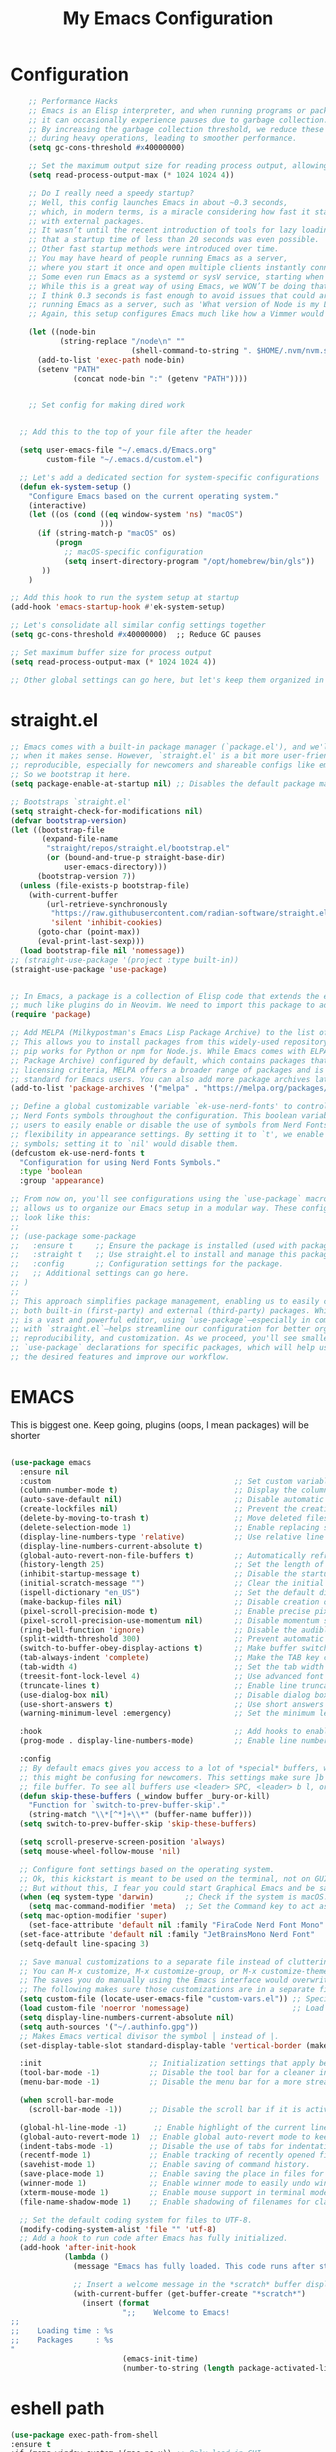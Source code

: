 #+TITLE: My Emacs Configuration
#+STARTUP: showeverything
#+PROPERTY: header-args:emacs-lisp :tangle ./init.el :mkdirp yes

* Configuration
#+begin_src emacs-lisp
    ;; Performance Hacks
    ;; Emacs is an Elisp interpreter, and when running programs or packages,
    ;; it can occasionally experience pauses due to garbage collection.
    ;; By increasing the garbage collection threshold, we reduce these pauses
    ;; during heavy operations, leading to smoother performance.
    (setq gc-cons-threshold #x40000000)

    ;; Set the maximum output size for reading process output, allowing for larger data transfers.
    (setq read-process-output-max (* 1024 1024 4))

    ;; Do I really need a speedy startup?
    ;; Well, this config launches Emacs in about ~0.3 seconds,
    ;; which, in modern terms, is a miracle considering how fast it starts
    ;; with external packages.
    ;; It wasn’t until the recent introduction of tools for lazy loading
    ;; that a startup time of less than 20 seconds was even possible.
    ;; Other fast startup methods were introduced over time.
    ;; You may have heard of people running Emacs as a server,
    ;; where you start it once and open multiple clients instantly connected to that server.
    ;; Some even run Emacs as a systemd or sysV service, starting when the machine boots.
    ;; While this is a great way of using Emacs, we WON’T be doing that here.
    ;; I think 0.3 seconds is fast enough to avoid issues that could arise from
    ;; running Emacs as a server, such as 'What version of Node is my LSP using?'.
    ;; Again, this setup configures Emacs much like how a Vimmer would configure Neovim.

    (let ((node-bin
           (string-replace "/node\n" ""
                           (shell-command-to-string ". $HOME/.nvm/nvm.sh && nvm which current"))))
      (add-to-list 'exec-path node-bin)
      (setenv "PATH"
    		  (concat node-bin ":" (getenv "PATH"))))


    ;; Set config for making dired work
    

  ;; Add this to the top of your file after the header

  (setq user-emacs-file "~/.emacs.d/Emacs.org"
        custom-file "~/.emacs.d/custom.el")

  ;; Let's add a dedicated section for system-specific configurations
  (defun ek-system-setup ()
    "Configure Emacs based on the current operating system."
    (interactive)
    (let ((os (cond ((eq window-system 'ns) "macOS")
                    )))
      (if (string-match-p "macOS" os)
          (progn
            ;; macOS-specific configuration
            (setq insert-directory-program "/opt/homebrew/bin/gls"))
       ))
    )

;; Add this hook to run the system setup at startup
(add-hook 'emacs-startup-hook #'ek-system-setup)

;; Let's consolidate all similar config settings together
(setq gc-cons-threshold #x40000000)  ;; Reduce GC pauses

;; Set maximum buffer size for process output
(setq read-process-output-max (* 1024 1024 4))

;; Other global settings can go here, but let's keep them organized in sections
#+end_src

* straight.el

#+begin_src emacs-lisp
  ;; Emacs comes with a built-in package manager (`package.el'), and we'll use it
  ;; when it makes sense. However, `straight.el' is a bit more user-friendly and
  ;; reproducible, especially for newcomers and shareable configs like emacs-kick.
  ;; So we bootstrap it here.
  (setq package-enable-at-startup nil) ;; Disables the default package manager.

  ;; Bootstraps `straight.el'
  (setq straight-check-for-modifications nil)
  (defvar bootstrap-version)
  (let ((bootstrap-file
         (expand-file-name
          "straight/repos/straight.el/bootstrap.el"
          (or (bound-and-true-p straight-base-dir)
              user-emacs-directory)))
        (bootstrap-version 7))
    (unless (file-exists-p bootstrap-file)
      (with-current-buffer
          (url-retrieve-synchronously
           "https://raw.githubusercontent.com/radian-software/straight.el/develop/install.el"
           'silent 'inhibit-cookies)
        (goto-char (point-max))
        (eval-print-last-sexp)))
    (load bootstrap-file nil 'nomessage))
  ;; (straight-use-package '(project :type built-in))
  (straight-use-package 'use-package)


  ;; In Emacs, a package is a collection of Elisp code that extends the editor's functionality,
  ;; much like plugins do in Neovim. We need to import this package to add package archives.
  (require 'package)

  ;; Add MELPA (Milkypostman's Emacs Lisp Package Archive) to the list of package archives.
  ;; This allows you to install packages from this widely-used repository, similar to how
  ;; pip works for Python or npm for Node.js. While Emacs comes with ELPA (Emacs Lisp
  ;; Package Archive) configured by default, which contains packages that meet specific
  ;; licensing criteria, MELPA offers a broader range of packages and is considered the
  ;; standard for Emacs users. You can also add more package archives later as needed.
  (add-to-list 'package-archives '("melpa" . "https://melpa.org/packages/") t)

  ;; Define a global customizable variable `ek-use-nerd-fonts' to control the use of
  ;; Nerd Fonts symbols throughout the configuration. This boolean variable allows
  ;; users to easily enable or disable the use of symbols from Nerd Fonts, providing
  ;; flexibility in appearance settings. By setting it to `t', we enable Nerd Fonts
  ;; symbols; setting it to `nil' would disable them.
  (defcustom ek-use-nerd-fonts t
    "Configuration for using Nerd Fonts Symbols."
    :type 'boolean
    :group 'appearance)

  ;; From now on, you'll see configurations using the `use-package` macro, which
  ;; allows us to organize our Emacs setup in a modular way. These configurations
  ;; look like this:
  ;;
  ;; (use-package some-package
  ;;   :ensure t     ;; Ensure the package is installed (used with package.el).
  ;;   :straight t   ;; Use straight.el to install and manage this package.
  ;;   :config       ;; Configuration settings for the package.
  ;;   ;; Additional settings can go here.
  ;; )
  ;;
  ;; This approach simplifies package management, enabling us to easily control
  ;; both built-in (first-party) and external (third-party) packages. While Emacs
  ;; is a vast and powerful editor, using `use-package`—especially in combination
  ;; with `straight.el`—helps streamline our configuration for better organization,
  ;; reproducibility, and customization. As we proceed, you'll see smaller
  ;; `use-package` declarations for specific packages, which will help us enable
  ;; the desired features and improve our workflow.
  #+end_src

* EMACS
This is biggest one. Keep going, plugins (oops, I mean packages) will be shorter 
#+begin_src emacs-lisp

  (use-package emacs
    :ensure nil
    :custom                                         ;; Set custom variables to configure Emacs behavior.
    (column-number-mode t)                          ;; Display the column number in the mode line.
    (auto-save-default nil)                         ;; Disable automatic saving of buffers.
    (create-lockfiles nil)                          ;; Prevent the creation of lock files when editing.
    (delete-by-moving-to-trash t)                   ;; Move deleted files to the trash instead of permanently deleting them.
    (delete-selection-mode 1)                       ;; Enable replacing selected text with typed text.
    (display-line-numbers-type 'relative)           ;; Use relative line numbering in programming modes.
    (display-line-numbers-current-absolute t)
    (global-auto-revert-non-file-buffers t)         ;; Automatically refresh non-file buffers.
    (history-length 25)                             ;; Set the length of the command history.
    (inhibit-startup-message t)                     ;; Disable the startup message when Emacs launches.
    (initial-scratch-message "")                    ;; Clear the initial message in the *scratch* buffer.
    (ispell-dictionary "en_US")                     ;; Set the default dictionary for spell checking.
    (make-backup-files nil)                         ;; Disable creation of backup files.
    (pixel-scroll-precision-mode t)                 ;; Enable precise pixel scrolling.
    (pixel-scroll-precision-use-momentum nil)       ;; Disable momentum scrolling for pixel precision.
    (ring-bell-function 'ignore)                    ;; Disable the audible bell.
    (split-width-threshold 300)                     ;; Prevent automatic window splitting if the window width exceeds 300 pixels.
    (switch-to-buffer-obey-display-actions t)       ;; Make buffer switching respect display actions.
    (tab-always-indent 'complete)                   ;; Make the TAB key complete text instead of just indenting.
    (tab-width 4)                                   ;; Set the tab width to 4 spaces.
    (treesit-font-lock-level 4)                     ;; Use advanced font locking for Treesit mode.
    (truncate-lines t)                              ;; Enable line truncation to avoid wrapping long lines.
    (use-dialog-box nil)                            ;; Disable dialog boxes in favor of minibuffer prompts.
    (use-short-answers t)                           ;; Use short answers in prompts for quicker responses (y instead of yes)
    (warning-minimum-level :emergency)              ;; Set the minimum level of warnings to display.

    :hook                                           ;; Add hooks to enable specific features in certain modes.
    (prog-mode . display-line-numbers-mode)         ;; Enable line numbers in programming modes.

    :config
    ;; By default emacs gives you access to a lot of *special* buffers, while navigating with [b and ]b,
    ;; this might be confusing for newcomers. This settings make sure ]b and [b will always load a
    ;; file buffer. To see all buffers use <leader> SPC, <leader> b l, or <leader> b i.
    (defun skip-these-buffers (_window buffer _bury-or-kill)
      "Function for `switch-to-prev-buffer-skip'."
      (string-match "\\*[^*]+\\*" (buffer-name buffer)))
    (setq switch-to-prev-buffer-skip 'skip-these-buffers)

    (setq scroll-preserve-screen-position 'always)
    (setq mouse-wheel-follow-mouse 'nil)

    ;; Configure font settings based on the operating system.
    ;; Ok, this kickstart is meant to be used on the terminal, not on GUI.
    ;; But without this, I fear you could start Graphical Emacs and be sad :(
    (when (eq system-type 'darwin)       ;; Check if the system is macOS.
      (setq mac-command-modifier 'meta)  ;; Set the Command key to act as the Meta key.
  	(setq mac-option-modifier 'super)
      (set-face-attribute 'default nil :family "FiraCode Nerd Font Mono" :height 153 :weight 'normal))
    (set-face-attribute 'default nil :family "JetBrainsMono Nerd Font"  :height 120 :weight 'semilight)
    (setq-default line-spacing 3)

    ;; Save manual customizations to a separate file instead of cluttering `init.el'.
    ;; You can M-x customize, M-x customize-group, or M-x customize-themes, etc.
    ;; The saves you do manually using the Emacs interface would overwrite this file.
    ;; The following makes sure those customizations are in a separate file.
    (setq custom-file (locate-user-emacs-file "custom-vars.el")) ;; Specify the custom file path.
    (load custom-file 'noerror 'nomessage)                       ;; Load the custom file quietly, ignoring errors.
    (setq display-line-numbers-current-absolute nil)
    (setq auth-sources '("~/.authinfo.gpg"))
    ;; Makes Emacs vertical divisor the symbol │ instead of |.
    (set-display-table-slot standard-display-table 'vertical-border (make-glyph-code ?│))

    :init                        ;; Initialization settings that apply before the package is loaded.
    (tool-bar-mode -1)           ;; Disable the tool bar for a cleaner interface.
    (menu-bar-mode -1)           ;; Disable the menu bar for a more streamlined look.

    (when scroll-bar-mode
      (scroll-bar-mode -1))      ;; Disable the scroll bar if it is active.

    (global-hl-line-mode -1)      ;; Enable highlight of the current line
    (global-auto-revert-mode 1)  ;; Enable global auto-revert mode to keep buffers up to date with their corresponding files.
    (indent-tabs-mode -1)        ;; Disable the use of tabs for indentation (use spaces instead).
    (recentf-mode 1)             ;; Enable tracking of recently opened files.
    (savehist-mode 1)            ;; Enable saving of command history.
    (save-place-mode 1)          ;; Enable saving the place in files for easier return.
    (winner-mode 1)              ;; Enable winner mode to easily undo window configuration changes.
    (xterm-mouse-mode 1)         ;; Enable mouse support in terminal mode.
    (file-name-shadow-mode 1)    ;; Enable shadowing of filenames for clarity.

    ;; Set the default coding system for files to UTF-8.
    (modify-coding-system-alist 'file "" 'utf-8)
    ;; Add a hook to run code after Emacs has fully initialized.
    (add-hook 'after-init-hook
              (lambda ()
                (message "Emacs has fully loaded. This code runs after startup.")

                ;; Insert a welcome message in the *scratch* buffer displaying loading time and activated packages.
                (with-current-buffer (get-buffer-create "*scratch*")
                  (insert (format
                           ";;    Welcome to Emacs!
  ;;
  ;;    Loading time : %s
  ;;    Packages     : %s
  "
                           (emacs-init-time)
                           (number-to-string (length package-activated-list))))))))
#+end_src

* eshell path

#+begin_src emacs-lisp 
  (use-package exec-path-from-shell
  :ensure t
  :if (memq window-system '(mac ns x)) ;; Only load in GUI
  :init
  (setq exec-path-from-shell-arguments '("-l"))
  (setq exec-path-from-shell-variables
        '("PATH" "SHELL" "MAGICK_HOME" "DYLD_LIBRARY_PATH"
          "PKG_CONFIG_PATH" "PYENV_ROOT"))
  :config
  (exec-path-from-shell-initialize))
#+end_src
* WINDOW

  This section configures window management in Emacs, enhancing the way buffers
  are displayed for a more efficient workflow. The `window' use-package helps
  streamline how various buffers are shown, especially those related to help,
  diagnostics, and completion.

  Note: I have left some commented-out code below that may facilitate your
  Emacs journey later on. These configurations can be useful for displaying
  other types of buffers in side windows, allowing for a more organized workspace.

#+begin_src emacs-lisp :tangle yes
  (use-package window
    :ensure nil       ;; This is built-in, no need to fetch it.
    :custom
    (display-buffer-alist
     '(
       ;; ("\\*.*e?shell\\*"
       ;;  (display-buffer-in-side-window)
       ;;  (window-height . 0.25)
       ;;  (side . bottom)
       ;;  (slot . -1))

       ("\\*\\(Backtrace\\|Warnings\\|Compile-Log\\|[Hh]elp\\|Messages\\|Bookmark List\\|Ibuffer\\|Occur\\|eldoc.*\\)\\*"
        (display-buffer-in-side-window)
        (window-height . 0.25)
        (side . bottom)
        (slot . 0))

       ;; Example configuration for the LSP help buffer,
       ;; keeps it always on bottom using 25% of the available space:
       ("\\*\\(lsp-help\\)\\*"
        (display-buffer-in-side-window)
        (window-height . 0.25)
        (side . bottom)
        (slot . 0))

       ;; Configuration for displaying various diagnostic buffers on
       ;; bottom 25%:
       ("\\*\\(Flymake diagnostics\\|xref\\|ivy\\|Swiper\\|Completions\\)"
        (display-buffer-in-side-window)
        (window-height . 0.25)
        (side . bottom)
        (slot . 1))
       )))
#+end_src
* DIRED
  In Emacs, the `dired' package provides a powerful and built-in file manager
  that allows you to navigate and manipulate files and directories directly
  within the editor. If you're familiar with `oil.nvim', you'll find that
  `dired' offers similar functionality natively in Emacs, making file
  management seamless without needing external plugins.

  This configuration customizes `dired' to enhance its usability. The settings
  below specify how file listings are displayed, the target for file operations,
  and associations for opening various file types with their respective applications.
  For example, image files will open with `feh', while audio and video files
  will utilize `mpv'.
#+begin_src emacs-lisp
  (use-package dired
    :ensure nil                                                ;; This is built-in, no need to fetch it.
    :custom
    (dired-listing-switches "-lah --group-directories-first")  ;; Display files in a human-readable format and group directories first.
    (dired-dwim-target t)                                      ;; Enable "do what I mean" for target directories.
    (dired-guess-shell-alist-user
     '(("\\.\\(png\\|jpe?g\\|tiff\\)" "feh" "xdg-open" "open") ;; Open image files with `feh' or the default viewer.
       ("\\.\\(mp[34]\\|m4a\\|ogg\\|flac\\|webm\\|mkv\\)" "mpv" "xdg-open" "open") ;; Open audio and video files with `mpv'.
       (".*" "open" "xdg-open")))                              ;; Default opening command for other files.
    (dired-kill-when-opening-new-dired-buffer t)               ;; Close the previous buffer when opening a new `dired' instance.
    :config
    (when (eq system-type 'darwin)
      (let ((gls (executable-find "gls")))                     ;; Use GNU ls on macOS if available.
        (when gls
          (setq insert-directory-program gls)))))

#+end_src
* ERC
  ;; In this section, we introduce ERC (Emacs Relay Chat), a built-in IRC client
  ;; that allows you to engage in real-time chat directly within Emacs. While
  ;; we're aiming to maintain functionality similar to Neovim, it's important to
  ;; recognize that Emacs is often viewed as more than just a text editor. Many
  ;; users leverage Emacs for a variety of tasks beyond editing text: from watching
  ;; videos and listening to music, to managing emails and even serving as a window
  ;; manager in Xorg, freeing themselves from traditional desktop environments.
  ;;
  ;; While this kickstarter focuses on essential configurations, I wanted to present
  ;; ERC as a glimpse into Emacs's versatility. With ERC, you can seamlessly connect
  ;; to IRC channels and interact with communities without leaving your editor.

#+begin_src emacs-lisp :tangle no
  (use-package erc
    :defer t ;; Load ERC when needed rather than at startup. (Load it with `M-x erc RET')
    :custom
    (erc-join-buffer 'window)                                        ;; Open a new window for joining channels.
    (erc-hide-list '("JOIN" "PART" "QUIT"))                          ;; Hide messages for joins, parts, and quits to reduce clutter.
    (erc-timestamp-format "[%H:%M]")                                 ;; Format for timestamps in messages.
    (erc-autojoin-channels-alist '((".*\\.libera\\.chat" "#emacs"))));; Automatically join the #emacs channel on Libera.Chat.


#+end_src
* ISEARCH
  In this configuration, we're setting up isearch, Emacs's incremental search feature.
  Since we're utilizing Vim bindings, keep in mind that classic Vim search commands
  (like `/' and `?') are not bound in the same way. Instead, you'll need to use
  the standard Emacs shortcuts:
  - `C-s' to initiate a forward search
  - `C-r' to initiate a backward search
  The following settings enhance the isearch experience:

#+begin_src emacs-lisp 
  (use-package isearch
    :ensure nil                                  ;; This is built-in, no need to fetch it.
    :config
    (setq isearch-lazy-count t)                  ;; Enable lazy counting to show current match information.
    (setq lazy-count-prefix-format "(%s/%s) ")   ;; Format for displaying current match count.
    (setq lazy-count-suffix-format nil)          ;; Disable suffix formatting for match count.
    (setq search-whitespace-regexp ".*?")        ;; Allow searching across whitespace.
    :bind (("C-s" . isearch-forward)             ;; Bind C-s to forward isearch.
           ("C-r" . isearch-backward)))          ;; Bind C-r to backward isearch.


#+end_src
* VC
  The VC (Version Control) package is included here for awareness and completeness.
  While its support for Git is limited and generally considered subpar, it is good to know
  that it exists and can be used for other version control systems like Mercurial,
  Subversion, and Bazaar.
  Magit, which is often regarded as the "father" of Neogit, will be configured later
  for an enhanced Git experience.
  The keybindings below serve as a reminder of some common VC commands.
  But don't worry, you can always use `M-x command' :)
#+begin_src emacs-lisp :tangle no
    (use-package vc
      :ensure nil                        ;; This is built-in, no need to fetch it.
      :defer t
      :bind
      (("C-x v d" . vc-dir)              ;; Open VC directory for version control status.
       ("C-x v =" . vc-diff)             ;; Show differences for the current file.
       ("C-x v D" . vc-root-diff)        ;; Show differences for the entire repository.
       ("C-x v v" . vc-next-action))     ;; Perform the next version control action.
      :config
      ;; Better colors for <leader> g b  (blame file)
      (setq vc-annotate-color-map
            '((20 . "#f5e0dc")
              (40 . "#f2cdcd")
              (60 . "#f5c2e7")
              (80 . "#cba6f7")
              (100 . "#f38ba8")
              (120 . "#eba0ac")
              (140 . "#fab387")
              (160 . "#f9e2af")
              (180 . "#a6e3a1")
              (200 . "#94e2d5")
              (220 . "#89dceb")
              (240 . "#74c7ec")
              (260 . "#89b4fa")
              (280 . "#b4befe")))
  (remove-hook 'find-file-hooks 'vc-find-file-hook)
  (setq vc-handled-backends '(Git))
    )


#+end_src
* SMERGE

Smerge is included for resolving merge conflicts in files. It provides a simple interface
to help you keep changes from either the upper or lower version during a merge.
This package is built-in, so there's no need to fetch it separately.
The keybindings below did not needed to be setted, are here just to show
you how to work with it in case you are curious about it.

#+begin_src emacs-lisp 
  (use-package smerge-mode
    :ensure nil                                  ;; This is built-in, no need to fetch it.
    :defer t
    :bind (:map smerge-mode-map
                ("C-c ^ u" . smerge-keep-upper)  ;; Keep the changes from the upper version.
                ("C-c ^ l" . smerge-keep-lower)  ;; Keep the changes from the lower version.
                ("C-c ^ n" . smerge-next)        ;; Move to the next conflict.
                ("C-c ^ p" . smerge-previous)))  ;; Move to the previous conflict.


#+end_src
* ELDOC

 Eldoc provides helpful inline documentation for functions and variables
 in the minibuffer, enhancing the development experience. It can be particularly useful
 in programming modes, as it helps you understand the context of functions as you type.
 This package is built-in, so there's no need to fetch it separately.
 The following line enables Eldoc globally for all buffers.

#+begin_src emacs-lisp 
  (use-package eldoc
    :ensure nil          ;; This is built-in, no need to fetch it.
    :init
    (global-eldoc-mode))
#+end_src

* FLYMAKE

Flymake is an on-the-fly syntax checking extension that provides real-time feedback
about errors and warnings in your code as you write. This can greatly enhance your
coding experience by catching issues early. The configuration below activates
Flymake mode in programming buffers.

#+begin_src emacs-lisp 
  (use-package flymake
        :ensure nil          ;; This is built-in, no need to fetch it.
        :defer t
        :hook (prog-mode . flymake-mode)
        :custom
        (flymake-margin-indicators-string
         '((error "!»" compilation-error) (warning "»" compilation-warning)
           (note "»" compilation-info)))
        ;; Set the delay before Flymake re-runs the checker after changes
        ;; Set the timeout for when no changes are made (e.g., when you pause typing)
  	  (setq flymake-no-changes-timeout 5.0) ; 1.0 seconds
  	  (setq flymake-fringe-indicator-position nil)
  )

#+end_src

* PROJECTILE

#+begin_src emacs-lisp :tangle no
  (use-package projectile
    :ensure t
    :init
    ;; Enable projectile globally
    (projectile-mode +1)
    :config
    ;; Set the project search paths (edit to your actual folders)
    (setq projectile-project-search-path '("~/airbase/" "~/.emacs.d/"))
    ;; Use default completion system (can be overridden by vertico, helm, etc.)
    (setq projectile-completion-system 'vertico)
    ;; Set a shorter mode line label
    (setq projectile-mode-line-prefix " Proj")
    ;; Faster indexing method (can also be 'alien or 'hybrid)
    (setq projectile-indexing-method 'alien)
    ;; Enable caching for performance
    (setq projectile-enable-caching t)
    ;; Optionally bind the keymap under C-c p
    :bind-keymap
    ("C-c p" . projectile-command-map))

    ;; Ignore certain directories and files
  ;;(projectile-globally-ignored-directories
   ;;  '(".idea" ".vscode" ".ensime_cache" ".eunit" ".git" ".hg" ".fslckout"
   ;;    "_FOSSIL_" ".bzr" "_darcs" ".tox" ".svn" ".stack-work" "node_modules"
   ;;    "build" "dist" "target" ".gradle"))

  ;;(projectile-globally-ignored-files '("TAGS" "*.log" "*.tmp" "*.temp" "*.DS_Store"))
#+end_src

* WHICH-KEY
 `which-key' is an Emacs package that displays available keybindings in a
 popup window whenever you partially type a key sequence. This is particularly
 useful for discovering commands and shortcuts, making it easier to learn
 Emacs and improve your workflow. It helps users remember key combinations
 and reduces the cognitive load of memorizing every command.
#+begin_src emacs-lisp 
  (use-package which-key
    :ensure nil     ;; This is built-in, no need to fetch it.
    :defer t        ;; Defer loading Which-Key until after init.
    :hook
    (after-init . which-key-mode)) ;; Enable which-key mode after initialization.


#+end_src
* EXTERNAL PACKAGES
  From this point onward, all configurations will be for third-party packages
  that enhance Emacs' functionality and extend its capabilities.

* VERTICO
  Vertico enhances the completion experience in Emacs by providing a
  vertical selection interface for both buffer and minibuffer completions.
  Unlike traditional minibuffer completion, which displays candidates
  in a horizontal format, Vertico presents candidates in a vertical list,
  making it easier to browse and select from multiple options.

  In buffer completion, `switch-to-buffer' allows you to select from open buffers.
  Vertico streamlines this process by displaying the buffer list in a way that
  improves visibility and accessibility. This is particularly useful when you
  have many buffers open, allowing you to quickly find the one you need.

  In minibuffer completion, such as when entering commands or file paths,
  Vertico helps by showing a dynamic list of potential completions, making
  it easier to choose the correct one without typing out the entire string.
#+begin_src emacs-lisp
  (use-package vertico
    :ensure t
    :straight t
    :hook
    (after-init . vertico-mode)           ;; Enable vertico after Emacs has initialized.
    :custom
    (vertico-count 20)                    ;; Number of candidates to display in the completion list.
    (vertico-resize nil)                  ;; Disable resizing of the vertico minibuffer.
    (vertico-cycle nil)                   ;; Do not cycle through candidates when reaching the end of the list.
    :config
    ;; Customize the display of the current candidate in the completion list.
    ;; This will prefix the current candidate with “» ” to make it stand out.
    ;; Reference: https://github.com/minad/vertico/wiki#prefix-current-candidate-with-arrow
    (advice-add #'vertico--format-candidate :around
                (lambda (orig cand prefix suffix index _start)
                  (setq cand (funcall orig cand prefix suffix index _start))
                  (concat
                   (if (= vertico--index index)
                       (propertize "» " 'face '(:foreground "#80adf0" :weight bold))
                     "  ")
                   cand))))


#+end_src

* ORDERLESS

Orderless enhances completion in Emacs by allowing flexible pattern matching.
It works seamlessly with Vertico, enabling you to use partial strings and
regular expressions to find files, buffers, and commands more efficiently.
This combination provides a powerful and customizable completion experience.

#+begin_src emacs-lisp

  (use-package orderless
    :ensure t
    :straight t
    :defer t                                    ;; Load Orderless on demand.
    :after vertico                              ;; Ensure Vertico is loaded before Orderless.
    :init
    (setq completion-styles '(orderless basic)  ;; Set the completion styles.
          completion-category-defaults nil      ;; Clear default category settings.
          completion-category-overrides '((file (styles partial-completion))))
    (vertico-mouse-mode)
  ) ;; Customize file completion styles.
#+end_src

* MARGINALIA
Marginalia enhances the completion experience in Emacs by adding
additional context to the completion candidates. This includes
helpful annotations such as documentation and other relevant
information, making it easier to choose the right option.
#+begin_src emacs-lisp
  (use-package marginalia
    :ensure t
    :straight t
    :hook
    (after-init . marginalia-mode))
#+end_src

* CONSULT
Consult provides powerful completion and narrowing commands for Emacs.
It integrates well with other completion frameworks like Vertico, enabling
features like previews and enhanced register management. It's useful for
navigating buffers, files, and xrefs with ease.
#+begin_src emacs-lisp
  (use-package consult
           :ensure t
           :straight t
           :defer t
           :init
           ;; Enhance register preview with thin lines and no mode line.
           (advice-add #'register-preview :override #'consult-register-window)

           ;; Use Consult for xref locations with a preview feature.
           (setq xref-show-xrefs-function #'consult-xref
                 xref-show-definitions-function #'consult-xref)
      (define-key vertico-map [S-up] #'vertico-previous-group)
      (define-key vertico-map [S-down] #'vertico-next-group)
	(define-key consult-narrow-map [C-left] #'consult-narrow-cycle-backward)
	(define-key consult-narrow-map [C-right] #'consult-narrow-cycle-forward)

    (with-eval-after-load 'consult
	(add-to-list 'consult-preview-variables '(treesit-auto-mode . nil))
	(add-to-list 'consult-preview-allowed-hooks 'breadcrumb-mode)
    )
    )
#+end_src
* EMBARK
Embark provides a powerful contextual action menu for Emacs, allowing
you to perform various operations on completion candidates and other items.
It extends the capabilities of completion frameworks by offering direct
actions on the candidates.
Just `<leader> .' over any text, explore it 
#+begin_src emacs-lisp
  (use-package embark
    :ensure t
    :straight t
    :after vertico

    :bind
    (("C-'" . embark-act)         ;; pick some comfortable binding
     ("C-;" . embark-export)        ;; good alternative: M-.
     ("C-h B" . embark-bindings)) ;; alternative for `describe-bindings'
  )

#+end_src

* EMBARK-CONSULT
 Embark-Consult provides a bridge between Embark and Consult, ensuring
 that Consult commands, like previews, are available when using Embark.
#+begin_src emacs-lisp
  (use-package embark-consult
    :ensure t
    :straight t
    :hook
    (embark-collect-mode . consult-preview-at-point-mode)) ;; Enable preview in Embark collect mode.

#+end_src

* TREESITTER-AUTO
Treesit-auto simplifies the use of Tree-sitter grammars in Emacs,
providing automatic installation and mode association for various
programming languages. This enhances syntax highlighting and
code parsing capabilities, making it easier to work with modern
programming languages.

#+begin_src emacs-lisp 
  (use-package treesit-auto
    :ensure t
    :straight t
    :after emacs
    :custom
    (treesit-auto-install nil)
    :config
    (treesit-auto-add-to-auto-mode-alist 'all)
    ;(global-treesit-auto-mode t)
    :hook
    (emacs-startup . treesit-auto--build-major-mode-remap-alist)
  )

#+end_src



* golden ratio scroll screen

#+begin_src emacs-lisp
  (use-package golden-ratio-scroll-screen
    :ensure t
    :config
    (global-set-key [remap evil-scroll-down] 'golden-ratio-scroll-screen-up)
    (global-set-key [remap evil-scroll-up] 'golden-ratio-scroll-screen-down)
  )
#+end_src

* YASnippet

#+begin_src emacs-lisp :tangle no
    (use-package yasnippet
      :ensure t
      :config
      (yas-global-mode 1)
      (setq yas-snippet-dirs '("~/.emacs.d/snippets"))
    )

#+end_src

* MARKDOWN-MODE

Markdown Mode provides support for editing Markdown files in Emacs,
enabling features like syntax highlighting, previews, and more.
It’s particularly useful for README files, as it can be set
to use GitHub Flavored Markdown for enhanced compatibility.


#+begin_src emacs-lisp
  (use-package markdown-mode
    :defer t
    :straight t
    :ensure t
    :mode ("README\\.md\\'" . gfm-mode)            ;; Use gfm-mode for README.md files.
    :init (setq markdown-command "multimarkdown")) ;; Set the Markdown processing command.
#+end_src

* COMPANY/CORFU
 Company Mode provides a text completion framework for Emacs.
 It enhances the editing experience by offering context-aware
 suggestions as you type. With support for multiple backends,
 Company Mode is highly customizable and can be integrated with
 various modes and languages.

#+begin_src emacs-lisp
  (setq use-company nil)

  (when use-company
      (use-package company
        :defer t
        :straight t
        :ensure t
        :custom
        (company-tooltip-align-annotations t)      ;; Align annotations with completions.
        (company-minimum-prefix-length 1)          ;; Trigger completion after typing 1 character
        (company-idle-delay 0.2)                   ;; Delay before showing completion (adjust as needed)
        (company-tooltip-maximum-width 50)
        :config

        ;; While using C-p C-n to select a completion candidate
        ;; C-y quickly shows help docs for the current candidate
        (define-key company-active-map (kbd "C-y")
                    (lambda ()
                      (interactive)
                      (company-show-doc-buffer)))
        (define-key company-active-map [tab] 'company-complete-selection)
        (define-key company-active-map (kbd "TAB") 'company-complete-selection)
        (define-key company-active-map [ret] 'company-complete-selection)
        (define-key company-active-map (kbd "RET") 'company-complete-selection)
        :hook
        (after-init . global-company-mode))) ;; Enable Company Mode globally after initialization.

    (unless use-company
      (use-package corfu
  	  :defer t
  	  :straight t
  	  :ensure t
        ;; Optional customizations
        :custom
        (corfu-cycle t)                ;; Enable cycling for `corfu-next/previous'
        (corfu-auto t)                 ;; Enable auto completion
        (corfu-separator ?\s)          ;; Orderless field separator
        (corfu-quit-at-boundary nil)   ;; Never quit at completion boundary
        (corfu-quit-no-match nil)      ;; Never quit, even if there is no match
        (corfu-preview-current nil)    ;; Disable current candidate preview
        ;; (corfu-preselect-first nil)    ;; Disable candidate preselection
        ;; (corfu-on-exact-match nil)     ;; Configure handling of exact matches
        ;; (corfu-echo-documentation nil) ;; Disable documentation in the echo area
        (corfu-scroll-margin 5)        ;; Use scroll margin
        ;; Enable Corfu only for certain modes.
        :hook ((prog-mode . corfu-mode)
               (shell-mode . corfu-mode)
               (eshell-mode . corfu-mode))
        ;; Recommended: Enable Corfu globally.
        ;; This is recommended since Dabbrev can be used globally (M-/).
        ;; See also `corfu-excluded-modes'.
        :init
        (global-corfu-mode) ; This does not play well in eshell if you run a repl
        (setq corfu-auto t)))
      ;(define-key corfu-map (kbd "M-p") #'corfu-popupinfo-scroll-down) ;; corfu-next
      ;(define-key corfu-map (kbd "M-n") #'corfu-popupinfo-scroll-up)  ;; corfu-previous


#+end_src


* scrolling

#+begin_src emacs-lisp
#+end_src

* Exec from shell
#+begin_src emacs-lisp
(use-package exec-path-from-shell
  :if (memq window-system '(mac ns x)) ; Only use in GUI on macOS or X11
  :ensure t
  :config
  (exec-path-from-shell-initialize))
#+end_src

* Python PET

#+begin_src emacs-lisp :tangle no
  (use-package python
    :ensure nil ; because python is built-in, no need to install
    :bind
    (:map python-mode-map
          ("C-c C-p" . nil))
    ) ; Unset C-c C-p in python-mode-map


 ;   (use-package pet
 ;     :ensure t
 ;     :config
 ;     (add-hook 'python-base-mode-hook 'pet-mode -10))
#+end_src


* Blamer
#+begin_src emacs-lisp
          (use-package blamer
            :ensure t
            :bind (("s-i" . blamer-show-commit-info)
                   ("C-c b" . blamer-show-posframe-commit-info))
            :custom
            (blamer-idle-time 0.3)
            (blamer-min-offset 60)
            (blamer-max-commit-message-length 60)
	    (setq blamer-type 'overlay-popup)
            :config
            (global-blamer-mode nil))
#+end_src

* Dumb Jump

#+begin_src emacs-lisp
(use-package dumb-jump
  :ensure t
  :config
  (setq dumb-jump-force-searcher 'rg))  ; optionally use ripgrep for speed
#+end_src



* Flycheck faces

#+begin_src emacs-lisp
  (custom-set-faces
   '(flycheck-error ((t (:underline (:style dots :color "Red1")))))
   '(flycheck-warning ((t (:underline (:style dots :color "DarkOrange")))))
   '(flycheck-info ((t (:underline (:style dots :color "DeepSkyBlue")))))
   )

#+end_src

* Eglot

#+BEGIN_SRC emacs-lisp 
     ;; Eglot with Pyright (LSP for Python)
    (use-package eglot
      :ensure t
      :defer t
      :bind (:map eglot-mode-map
                ("C-c C-d" . eldoc)
                ("C-c C-e" . eglot-rename)
                ("C-c C-o" . python-sort-imports)
                ("C-c C-f" . eglot-format-buffer))
      :hook (
    		 (python-mode . eglot-ensure)
             (python-ts-mode . eglot-ensure)
    	)
      :config
      (add-to-list 'eglot-server-programs '(python-mode . ("basedpyright-langserver" "--stdio") ))
  ;;("pylsp") ;;("pyrefly" "lsp")
      (setq-default eglot-workspace-configuration
                  '((:pylsp . (:plugins (
                                         :pycodestyle (:enabled :json-false)
                                         :mccabe (:enabled :json-false)
                                         :pyflakes (:enabled :json-false)
                                         :flake8 (:enabled :json-false :maxLineLength 88)
    									:jedi_completion (:include_params t :fuzzy t)
                                         :ruff (:enabled t :lineLength 88)
                                         :pydocstyle (:enabled t :convention "numpy")
                                         :yapf (:enabled :json-false)
                                         :autopep8 (:enabled :json-false)
    									   :rope_autoimport (:enabled t)
    					:pylsp_mypy (:enabled t :live_mode t :strict nil)
                                         )))))
    (setq eglot-ignored-server-capabilites '(:documentHighlightProvider))
    )

    (use-package consult-eglot
    :ensure t
    :after (consult eglot)
    :bind
    (("C-c e s" . consult-eglot-symbols)))
#+END_SRC

* Diff-HL
 The `diff-hl' package provides visual indicators for version control changes
 directly in the margin of the buffer, showing lines added, deleted, or changed.
 This is useful for tracking modifications while you edit files. When enabled,
 it automatically activates in every buffer that has a corresponding version
 control backend, offering a seamless experience.

 In comparison, Neovim users often rely on plugins like `gitsigns.nvim' or
 `vim-signify', which provide similar functionalities by displaying Git
 changes in the gutter and offer additional features like highlighting
 changed lines and displaying blame information. `diff-hl' aims to provide
 a comparable experience in Emacs with its own set of customizations.

#+begin_src emacs-lisp 
  (use-package diff-hl
    :defer t
    :straight t
    :ensure t
    :hook
    (find-file . (lambda ()
                   (global-diff-hl-mode)           ;; Enable Diff-HL mode for all files.
                   (diff-hl-flydiff-mode)          ;; Automatically refresh diffs.
                   (diff-hl-margin-mode)))         ;; Show diff indicators in the margin.
    :custom
    (diff-hl-side 'left)                           ;; Set the side for diff indicators.
    (diff-hl-margin-symbols-alist '((insert . "│") ;; Customize symbols for each change type.
                                    (delete . "-")
                                    (change . "│")
                                    (unknown . "?")
                                    (ignored . "i"))))

#+end_src

#+begin_src emacs-lisp :tangle no
  (use-package git-gutter
      :ensure t
  	:disabled t
      :custom
  	(git-gutter:update-interval 2)
      :config
      (global-git-gutter-mode +1)
  )
#+end_src
* Magit
 `magit' is a powerful Git interface for Emacs that provides a complete
 set of features to manage Git repositories. With its intuitive interface,
 you can easily stage, commit, branch, merge, and perform other Git
 operations directly from Emacs. Magit’s powerful UI allows for a seamless
 workflow, enabling you to visualize your repository's history and manage
 changes efficiently.

 In the Neovim ecosystem, similar functionality is provided by plugins such as
 `fugitive.vim', which offers a robust Git integration with commands that
 allow you to perform Git operations directly within Neovim. Another popular
 option is `neogit', which provides a more modern and user-friendly interface
 for Git commands in Neovim, leveraging features like diff views and staging
 changes in a visual format. Both of these plugins aim to replicate and
 extend the powerful capabilities that Magit offers in Emacs.

#+begin_src emacs-lisp
          (use-package magit
            :ensure t
            :straight t
            :defer t
        :config
      (setq magit-blame-styles
             '((margin
                (margin-width . 80)
                (margin-format . ("%C %s%f %a"))
                (margin-face . magit-blame-margin)
                (margin-body-face . magit-blame-dimmed)
                (show-message . t)))
    		 )
      (setq magit-save-repository-buffers nil)
  (remove-hook 'magit-status-sections-hook 'magit-insert-tags-header)
  ;(remove-hook 'magit-status-sections-hook 'magit-insert-status-headers)
  (remove-hook 'magit-status-sections-hook 'magit-insert-unpushed-to-pushremote)
  (remove-hook 'magit-status-sections-hook 'magit-insert-unpulled-from-pushremote)
  (remove-hook 'magit-status-sections-hook 'magit-insert-unpulled-from-upstream)
  (remove-hook 'magit-status-sections-hook 'magit-insert-unpushed-to-upstream-or-recent)
  	)

          (use-package forge
            :ensure t
  		  :defer t
            :after magit)

#+end_src

* Avy

#+begin_src emacs-lisp
  (use-package avy
    :ensure t
    :defer t
    :after evil
    :config
    (avy-setup-default)
    (evil-define-key 'normal 'global
    ;; Jump to char
    (kbd "s") 'avy-goto-char-timer
    ;; Jump to word
    (kbd "gw") 'avy-goto-word-1
    ;; Jump to line
    (kbd "gl") 'avy-goto-line
    ;; Jump to symbol (like Vim’s easymotion)
    (kbd "gs") 'avy-goto-symbol-1
    ;; Jump inside window
    (kbd "SPC j") 'avy-goto-char-timer)

  (defun avy-action-embark (pt)
    (unwind-protect
        (save-excursion
          (goto-char pt)
          (embark-act))
      (select-window
       (cdr (ring-ref avy-ring 0))))
    t)

  (setf (alist-get ?. avy-dispatch-alist) 'avy-action-embark)
  (define-key isearch-mode-map (kbd "M-j") 'avy-isearch)

  )
#+end_src

* XCLIP
  `xclip' is an Emacs package that integrates the X Window System clipboard
  with Emacs. It allows seamless copying and pasting between Emacs and other
  applications using the clipboard. When `xclip' is enabled, any text copied
  in Emacs can be pasted in other applications, and vice versa, providing a
  smooth workflow when working across multiple environments.

#+begin_src emacs-lisp

  (use-package xclip
    :ensure t
    :straight t
    :defer t
    :hook
    (after-init . xclip-mode))     ;; Enable xclip mode after initialization.
#+end_src

* INDENT-GUIDE
  ;; The `indent-guide' package provides visual indicators for indentation levels
  ;; in programming modes, making it easier to see code structure at a glance.
  ;; It draws vertical lines (by default, a character of your choice) at each
  ;; level of indentation, helping to improve readability and navigation within
  ;; the code.

#+begin_src emacs-lisp
  (use-package indent-guide
    :defer t
    :straight t
    :disabled t
    :ensure t
    :hook
    (prog-mode . indent-guide-mode)  ;; Activate indent-guide in programming modes.
    :config
    (setq indent-guide-char "│"))    ;; Set the character used for the indent guide.

  (use-package highlight-indent-guides
    :ensure t
    :config
    (add-hook 'prog-mode-hook 'highlight-indent-guides-mode)
    (setq highlight-indent-guides-method 'character)
    (setq  highlight-indent-guides-character "│")
    )
#+end_src

* ADD-NODE-MODULES-PATH
   The `add-node-modules-path' package ensures that Emacs uses the local
   `node_modules/.bin' for a project rather than globally installed binaries.
   This is essential in JavaScript/TypeScript projects where different versions
   of tools like `eslint' and `typescript-language-server' might be needed
   per project.

   This setup helps prevent conflicts between global and local versions of
   Node.js tools and ensures consistency across different environments.

   Example in the wild: This is an example of a real-world issue often faced
   by developers using modern tech stacks. When working on multiple projects
   with different dependencies, Emacs must use the correct local versions
   instead of relying on globally installed packages. This configuration
   ensures that the environment is accurate and project-specific tools are
   properly utilized.

#+begin_src emacs-lisp
  (use-package add-node-modules-path
    :ensure t
    :straight t
    :defer t
    :custom
    ;; Makes sure you are using the local bin for your
    ;; node project. Local eslint, typescript server...
    (eval-after-load 'typescript-ts-mode
      '(add-hook 'typescript-ts-mode-hook #'add-node-modules-path))
    (eval-after-load 'tsx-ts-mode
      '(add-hook 'tsx-ts-mode-hook #'add-node-modules-path))
    (eval-after-load 'typescriptreact-mode
      '(add-hook 'typescriptreact-mode-hook #'add-node-modules-path))
    (eval-after-load 'js-mode
      '(add-hook 'js-mode-hook #'add-node-modules-path)))
#+end_src

* UNDO TREE
The `undo-tree' package provides an advanced and visual way to
manage undo history. It allows you to navigate and visualize your
undo history as a tree structure, making it easier to manage
changes in your buffers.

#+begin_src emacs-lisp 

  (use-package undo-tree
    :defer t
    :ensure t
    :straight t
    :hook
    (after-init . global-undo-tree-mode)
    :init
    (setq undo-tree-visualizer-timestamps t
          undo-tree-visualizer-diff t
          ;; Increase undo limits to avoid losing history due to Emacs' garbage collection.
          ;; These values can be adjusted based on your needs.
          ;; 10X bump of the undo limits to avoid issues with premature
          ;; Emacs GC which truncates the undo history very aggressively.
          undo-limit 800000                     ;; Limit for undo entries.
          undo-strong-limit 12000000            ;; Strong limit for undo entries.
          undo-outer-limit 120000000)           ;; Outer limit for undo entries.
    :config
    ;; Set the directory where `undo-tree' will save its history files.
    ;; This keeps undo history across sessions, stored in a cache directory.
    (setq undo-tree-history-directory-alist '(("." . "~/.emacs.d/.cache/undo"))))

#+end_src

* EVIL
The `evil' package provides Vim emulation within Emacs, allowing
users to edit text in a modal way, similar to how Vim
operates. This setup configures `evil-mode' to enhance the editing
experience.

#+begin_src emacs-lisp
  (use-package evil
    :ensure t
    :straight t
    :init
    (setq evil-want-integration t)      ;; Integrate `evil' with other Emacs features (optional as it's true by default).
    (setq evil-want-keybinding nil)     ;; Disable default keybinding to set custom ones.
    (setq evil-want-C-u-scroll t)       ;; Makes C-u scroll
    (setq evil-want-C-u-delete t)       ;; Makes C-u delete on insert mode
    :config
    (evil-set-undo-system 'undo-tree)   ;; Uses the undo-tree package as the default undo system

    ;; Set the leader key to space for easier access to custom commands. (setq evil-want-leader t)
    (setq evil-leader/in-all-states t)  ;; Make the leader key available in all states.
    (setq evil-want-fine-undo t)        ;; Evil uses finer grain undoing steps

    ;; Define the leader key as Space
    (evil-set-leader 'normal (kbd "SPC"))
    (evil-set-leader 'visual (kbd "SPC"))

    (evil-mode 1)
    ;; Keybindings for searching and finding files.
    (evil-define-key 'normal 'global (kbd "<leader> s f") 'consult-find)
    (evil-define-key 'normal 'global (kbd "<leader> s g") 'consult-grep)
    (evil-define-key 'normal 'global (kbd "<leader> s G") 'consult-git-grep)
    (evil-define-key 'normal 'global (kbd "<leader> s r") 'consult-ripgrep)
    (evil-define-key 'normal 'global (kbd "<leader> s h") 'consult-info)
    (evil-define-key 'normal 'global (kbd "<leader> s d") 'deadgrep)
    (evil-define-key 'normal 'global (kbd "<leader> /") 'consult-line)
    (evil-define-key 'normal 'global (kbd "<leader> s s") 'consult-imenu)


    ;; Flymake navigation
    (evil-define-key 'normal 'global (kbd "<leader> x x") 'consult-flymake);; Gives you something like `trouble.nvim'
    (evil-define-key 'normal 'global (kbd "] d") 'flymake-goto-next-error) ;; Go to next Flymake error
    (evil-define-key 'normal 'global (kbd "[ d") 'flymake-goto-prev-error) ;; Go to previous Flymake error

    ;; Dired commands for file management
    (evil-define-key 'normal 'global (kbd "<leader> x d") 'dired)
    (evil-define-key 'normal 'global (kbd "<leader> x j") 'dired-jump)
    (evil-define-key 'normal 'global (kbd "<leader> x f") 'find-file)

    ;; Diff-HL navigation for version control
    (evil-define-key 'normal 'global (kbd "] c") 'diff-hl-next-hunk) ;; Next diff hunk
    (evil-define-key 'normal 'global (kbd "[ c") 'diff-hl-previous-hunk) ;; Previous diff hunk

    ;; NeoTree command for file exploration
    (evil-define-key 'normal 'global (kbd "<leader> e e") 'neotree-toggle)
    (evil-define-key 'normal 'global (kbd "<leader> e d") 'dired-jump)

    ;; Magit keybindings for Git integration
    (evil-define-key 'normal 'global (kbd "<leader> g g") 'magit-status)      ;; Open Magit status
    (evil-define-key 'normal 'global (kbd "<leader> g l") 'magit-log-current) ;; Show current log
    (evil-define-key 'normal 'global (kbd "<leader> g d") 'magit-diff-buffer-file) ;; Show diff for the current file
    (evil-define-key 'normal 'global (kbd "<leader> g D") 'diff-hl-show-hunk) ;; Show diff for a hunk
    (evil-define-key 'normal 'global (kbd "<leader> g b") 'vc-annotate)       ;; Annotate buffer with version control info

    ;; Buffer management keybindings
    (evil-define-key 'normal 'global (kbd "] b") 'switch-to-next-buffer) ;; Switch to next buffer
    (evil-define-key 'normal 'global (kbd "[ b") 'switch-to-prev-buffer) ;; Switch to previous buffer
    (evil-define-key 'normal 'global (kbd "<leader> b i") 'consult-buffer) ;; Open consult buffer list
    (evil-define-key 'normal 'global (kbd "<leader> b b") 'ibuffer) ;; Open Ibuffer
    (evil-define-key 'normal 'global (kbd "<leader> b d") 'kill-current-buffer) ;; Kill current buffer
    (evil-define-key 'normal 'global (kbd "<leader> b k") 'kill-current-buffer) ;; Kill current buffer
    (evil-define-key 'normal 'global (kbd "<leader> b x") 'kill-current-buffer) ;; Kill current buffer
    (evil-define-key 'normal 'global (kbd "<leader> b s") 'save-buffer) ;; Save buffer
    (evil-define-key 'normal 'global (kbd "<leader> b l") 'consult-buffer) ;; Consult buffer
    (evil-define-key 'normal 'global (kbd "<leader>SPC") 'consult-buffer) ;; Consult buffer

    ;; Project management keybindings
    (evil-define-key 'normal 'global (kbd "<leader> p b") 'consult-project-buffer) ;; Consult project buffer
    (evil-define-key 'normal 'global (kbd "<leader> p p") 'project-switch-project) ;; Switch project
    (evil-define-key 'normal 'global (kbd "<leader> p f") 'project-find-file) ;; Find file in project
    (evil-define-key 'normal 'global (kbd "<leader> p g") 'project-find-regexp) ;; Find regexp in project
    (evil-define-key 'normal 'global (kbd "<leader> p k") 'project-kill-buffers) ;; Kill project buffers
    (evil-define-key 'normal 'global (kbd "<leader> p D") 'project-dired) ;; Dired for project

    ;; Yank from kill ring
    (evil-define-key 'normal 'global (kbd "P") 'consult-yank-from-kill-ring)
    (evil-define-key 'normal 'global (kbd "<leader> P") 'consult-yank-from-kill-ring)

    ;; Embark actions for contextual commands
    (evil-define-key 'normal 'global (kbd "<leader> .") 'embark-act)

    ;; Undo tree visualization
    (evil-define-key 'normal 'global (kbd "<leader> u") 'undo-tree-visualize)

    ;; Help keybindings
    (evil-define-key 'normal 'global (kbd "<leader> h m") 'describe-mode) ;; Describe current mode
    (evil-define-key 'normal 'global (kbd "<leader> h f") 'describe-function) ;; Describe function
    (evil-define-key 'normal 'global (kbd "<leader> h v") 'describe-variable) ;; Describe variable
    (evil-define-key 'normal 'global (kbd "<leader> h k") 'describe-key) ;; Describe key

    ;; Tab navigation
    (evil-define-key 'normal 'global (kbd "] t") 'tab-next) ;; Go to next tab
    (evil-define-key 'normal 'global (kbd "[ t") 'tab-previous) ;; Go to previous tab

    ;; windows

    (define-prefix-command 'my-window-map)
    (define-key evil-normal-state-map (kbd "SPC w") 'my-window-map)
    (define-key evil-visual-state-map (kbd "SPC w") 'my-window-map)

    ;; Bind some example window commands
    (define-key my-window-map (kbd "s") 'split-window-below)
    (define-key my-window-map (kbd "v") 'split-window-right)
    (define-key my-window-map (kbd "h") 'windmove-left)
    (define-key my-window-map (kbd "l") 'windmove-right)
    (define-key my-window-map (kbd "k") 'windmove-up)
    (define-key my-window-map (kbd "j") 'windmove-down)
    (define-key my-window-map (kbd "q") 'evil-quit)


    ;; Custom example. Formatting with prettier tool.
    (evil-define-key 'normal 'global (kbd "<leader> m p")
                     (lambda ()
                       (interactive)
                       (shell-command (concat "prettier --write " (shell-quote-argument (buffer-file-name))))
                       (revert-buffer t t t)))

    ;; LSP commands keybindings
    (evil-define-key 'normal lsp-mode-map
                     (kbd "gd") #'lsp-find-definition ;; evil-collection already provides gd
  				   (kbd "gR") 'dumb-jump-quick-look
                     (kbd "gr") 'lsp-find-references                   ;; Finds LSP references
                     (kbd "<leader> c a") 'lsp-execute-code-action     ;; Execute code actions
                     (kbd "<leader> r n") 'lsp-rename                  ;; Rename symbol
                     (kbd "gI") 'lsp-find-implementation               ;; Find implementation
                     (kbd "<leader> l f") 'lsp-format-buffer)          ;; Format buffer via lsp


    (defun ek/lsp-describe-and-jump ()
      "Show hover documentation and jump to *lsp-help* buffer."
      (interactive)
      (lsp-describe-thing-at-point)
      (let ((help-buffer "*lsp-help*"))
        (when (get-buffer help-buffer)
          (switch-to-buffer-other-window help-buffer))))
    ;; Open hover documentation
    (evil-define-key 'normal 'global (kbd "K") 'ek/lsp-describe-and-jump)
    ;; Yeah, on terminals, Emacs doesn't support (YET), the use of floating windows,
    ;; thus, this will open a small buffer bellow your window.
    ;; This floating frames are called "child frames" and some recent effort is being put
    ;; into having a translation of those marvelous GUI stuff to terminal. Let's hope
    ;; we add this to Emacs Kick soom

    ;; Commenting functionality for single and multiple lines
    (evil-define-key 'normal 'global (kbd "gcc")
                     (lambda ()
                       (interactive)
                       (if (not (use-region-p))
                           (comment-or-uncomment-region (line-beginning-position) (line-end-position)))))

    (evil-define-key 'visual 'global (kbd "gc")
                     (lambda ()
                       (interactive)
                       (if (use-region-p)
                           (comment-or-uncomment-region (region-beginning) (region-end)))))

    ;; Enable evil mode
    )

#+end_src

* EVIL COLLECTION
 The `evil-collection' package enhances the integration of
 `evil-mode' with various built-in and third-party packages. It
 provides a better modal experience by remapping keybindings and
 commands to fit the `evil' style.

#+begin_src emacs-lisp

  (use-package evil-collection
    :after evil
    :straight t
    :ensure t
    :custom
    (evil-collection-want-find-usages-bindings t)
    ;; Hook to initialize `evil-collection' when `evil-mode' is activated.
    :config
    (evil-collection-init))


  ;; EVIL SURROUND
  ;; The `evil-surround' package provides text object surround
  ;; functionality for `evil-mode'. This allows for easily adding,
  ;; changing, or deleting surrounding characters such as parentheses,
  ;; quotes, and more.
  ;;
  ;; With this you can change 'hello there' with ci'" to have
  ;; "hello there" and cs"<p> to get <p>hello there</p>.
  ;; More examples here:
  ;; - https://github.com/emacs-evil/evil-surround?tab=readme-ov-file#examples
  (use-package evil-surround
    :ensure t
    :straight t
    :after evil-collection
    :config
    (global-evil-surround-mode 1))


  ;; EVIL MATCHIT
  ;; The `evil-matchit' package extends `evil-mode' by enabling
  ;; text object matching for structures such as parentheses, HTML
  ;; tags, and other paired delimiters. This makes it easier to
  ;; navigate and manipulate code blocks.
  ;; Just use % for jumping between matching structures to check it out.
  (use-package evil-matchit
    :ensure t
    :straight t
    :after evil-collection
    :config
    (global-evil-matchit-mode 1))
#+end_src

* Deadgrep
#+BEGIN_SRC emacs-lisp
  (use-package deadgrep
    :ensure t)
#+END_SRC

* Org Mode
** Org mode config

#+begin_src emacs-lisp

    (defun dw/org-mode-setup ()
      (org-indent-mode)
      (variable-pitch-mode 1)
      (auto-fill-mode 0)
      (visual-line-mode 1)
      (setq evil-auto-indent nil))

    (use-package org
    										; :hook (org-mode . dw/org-mode-setup)
      :config
    										; (setq org-ellipsis " ▾" org-hide-emphasis-markers t)
      )

    (use-package org-modern
      :ensure t
      :after org
    										; :hook (org-mode)
      :config
      (setq
       ;; Edit settings
       org-auto-align-tags nil
       org-tags-column 0
       org-catch-invisible-edits 'show-and-error
       org-special-ctrl-a/e t
       org-insert-heading-respect-content t

       ;; Org styling, hide markup etc.
       org-hide-emphasis-markers t
       org-pretty-entities t
       org-agenda-tags-column 0
       org-ellipsis "…")
      (with-eval-after-load 'org (global-org-modern-mode))

      ) 

  (use-package org-modern-indent
    :load-path "~/.emacs.d/lisp/org-modern-indent"
    :config ; add late to hook
      (add-hook 'org-mode-hook #'org-modern-indent-mode 90))

    									#+end_src

** Org babel config
#+begin_src emacs-lisp
  ;; Org Babel Configuration
  (org-babel-do-load-languages
    'org-babel-load-languages
    '((emacs-lisp . t)
      (python . t)
      (shell . t)))

  ;; Don't prompt before running code in org
  (setq org-confirm-babel-evaluate nil)

  ;; Structure templates for easier code block insertion
  (require 'org-tempo)
  (add-to-list 'org-structure-template-alist '("sh" . "src shell"))
  (add-to-list 'org-structure-template-alist '("el" . "src emacs-lisp"))
  (add-to-list 'org-structure-template-alist '("py" . "src python"))

  ;; Automatically tangle our Emacs.org config file when we save it
(defun efs/org-babel-tangle-config ()
  (when (string-equal (file-name-directory (buffer-file-name))
                      (expand-file-name user-emacs-directory))
    ;; Dynamic scoping to the rescue
    (let ((org-confirm-babel-evaluate nil))
      (org-babel-tangle))))

(add-hook 'org-mode-hook (lambda () (add-hook 'after-save-hook #'efs/org-babel-tangle-config)))

#+end_src

* Treemacs

#+begin_src emacs-lisp
  (use-package treemacs
    :ensure t
    :defer t
    :init
    (with-eval-after-load 'winum
      (define-key winum-keymap (kbd "M-0") #'treemacs-select-window))
    :config
    (progn
      (setq treemacs-collapse-dirs                   (if treemacs-python-executable 3 0)
            treemacs-deferred-git-apply-delay        0.5
            treemacs-directory-name-transformer      #'identity
            treemacs-display-in-side-window          t
            treemacs-eldoc-display                   'simple
            treemacs-file-event-delay                2000
            treemacs-file-extension-regex            treemacs-last-period-regex-value
            treemacs-file-follow-delay               0.2
            treemacs-file-name-transformer           #'identity
            treemacs-follow-after-init               t
            treemacs-expand-after-init               t
            treemacs-find-workspace-method           'find-for-file-or-pick-first
            treemacs-git-command-pipe                ""
            treemacs-goto-tag-strategy               'refetch-index
            treemacs-header-scroll-indicators        '(nil . "^^^^^^")
            treemacs-hide-dot-git-directory          t
            treemacs-indentation                     2
            treemacs-indentation-string              " "
            treemacs-is-never-other-window           nil
            treemacs-max-git-entries                 5000
            treemacs-missing-project-action          'ask
            treemacs-move-files-by-mouse-dragging    t
            treemacs-move-forward-on-expand          nil
            treemacs-no-png-images                   nil
            treemacs-no-delete-other-windows         t
            treemacs-project-follow-cleanup          nil
            treemacs-persist-file                    (expand-file-name ".cache/treemacs-persist" user-emacs-directory)
            treemacs-position                        'left
            treemacs-read-string-input               'from-child-frame
            treemacs-recenter-distance               0.1
            treemacs-recenter-after-file-follow      nil
            treemacs-recenter-after-tag-follow       nil
            treemacs-recenter-after-project-jump     'always
            treemacs-recenter-after-project-expand   'on-distance
            treemacs-litter-directories              '("/node_modules" "/.venv" "/.cask")
            treemacs-project-follow-into-home        nil
            treemacs-show-cursor                     nil
            treemacs-show-hidden-files               t
            treemacs-silent-filewatch                nil
            treemacs-silent-refresh                  nil
            treemacs-sorting                         'alphabetic-asc
            treemacs-select-when-already-in-treemacs 'move-back
            treemacs-space-between-root-nodes        t
            treemacs-tag-follow-cleanup              t
            treemacs-tag-follow-delay                1.5
            treemacs-text-scale                      nil
            treemacs-user-mode-line-format           nil
            treemacs-user-header-line-format         nil
            treemacs-wide-toggle-width               70
            treemacs-width                           35
            treemacs-width-increment                 1
            treemacs-width-is-initially-locked       t
	    treemacs-display-current-project-exclusively t
            treemacs-workspace-switch-cleanup        nil)

      ;; The default width and height of the icons is 22 pixels. If you are
      ;; using a Hi-DPI display, uncomment this to double the icon size.
      ;;(treemacs-resize-icons 44)

      (treemacs-follow-mode t)
      (treemacs-indent-guide-mode nil)
      (treemacs-filewatch-mode t)
      (treemacs-fringe-indicator-mode 'always)
      (when treemacs-python-executable
        (treemacs-git-commit-diff-mode t))

      (pcase (cons (not (null (executable-find "git")))
                   (not (null treemacs-python-executable)))
        (`(t . t)
         (treemacs-git-mode 'deferred))
        (`(t . _)
         (treemacs-git-mode 'simple)))

      (treemacs-hide-gitignored-files-mode nil))
    :bind
    (:map global-map
          ("M-0"       . treemacs-select-window)
          ("C-x t 1"   . treemacs-delete-other-windows)
          ("C-x t t"   . treemacs)
          ("C-x t d"   . treemacs-select-directory)
          ("C-x t B"   . treemacs-bookmark)
          ("C-x t C-t" . treemacs-find-file)
          ("C-x t M-t" . treemacs-find-tag)))

  (use-package treemacs-evil
    :after (treemacs evil)
    :ensure t)

  (use-package treemacs-icons-dired
    :hook (dired-mode . treemacs-icons-dired-enable-once)
    :ensure t)

  (use-package treemacs-magit
    :after (treemacs magit)
    :ensure t)

  (use-package treemacs-tab-bar ;;treemacs-tab-bar if you use tab-bar-mode
    :after (treemacs)
    :ensure t
    :config (treemacs-set-scope-type 'Tabs))

  (treemacs-start-on-boot)
#+end_src 

* Symbols outline
#+begin_src emacs-lisp
(use-package symbols-outline
  :ensure t
  :bind ("C-c i" . symbols-outline-show)
  :init
  (add-hook 'eglot-mode-hook ; Or `eglot-mode-hook' 
            (lambda ()
              (setq-local symbols-outline-fetch-fn #'symbols-outline-lsp-fetch)))
  :config
  (setq symbols-outline-window-position 'left)
  (symbols-outline-follow-mode))
#+end_src

* RAINBOW DELIMITERS
The `rainbow-delimiters' package provides colorful parentheses, brackets, and braces
to enhance readability in programming modes. Each level of nested delimiter is assigned
a different color, making it easier to match pairs visually.

#+begin_src emacs-lisp
  (use-package rainbow-delimiters
    :defer t
    :straight t
    :ensure t
    :hook
    (prog-mode . rainbow-delimiters-mode))

#+end_src

* DOTENV
  A simple major mode to provide .env files with color highlighting

#+begin_src emacs-lisp

  (use-package dotenv-mode
    :defer t
    :straight t
    :ensure t
    :config)

#+end_src

* PULSAR
   The `pulsar' package enhances the user experience in Emacs by providing
   visual feedback through pulsating highlights. This feature is especially
   useful in programming modes, where it can help users easily track
   actions such as scrolling, error navigation, yanking, deleting, and
   jumping to definitions.

#+begin_src emacs-lisp

  (use-package pulsar
    :defer t
    :straight t
    :ensure t
    :hook
    (after-init . pulsar-global-mode)
    :config
    (setq pulsar-pulse t)
    (setq pulsar-delay 0.025)
    (setq pulsar-iterations 10)
    (setq pulsar-face 'evil-ex-lazy-highlight)

    (add-to-list 'pulsar-pulse-functions 'evil-scroll-down)
    (add-to-list 'pulsar-pulse-functions 'flymake-goto-next-error)
    (add-to-list 'pulsar-pulse-functions 'flymake-goto-prev-error)
    (add-to-list 'pulsar-pulse-functions 'evil-yank)
    (add-to-list 'pulsar-pulse-functions 'evil-yank-line)
    (add-to-list 'pulsar-pulse-functions 'evil-delete)
    (add-to-list 'pulsar-pulse-functions 'evil-delete-line)
    (add-to-list 'pulsar-pulse-functions 'evil-jump-item)
    (add-to-list 'pulsar-pulse-functions 'diff-hl-next-hunk)
    (add-to-list 'pulsar-pulse-functions 'diff-hl-previous-hunk))
#+end_src

* DOOM MODELINE
  The `doom-modeline' package provides a sleek, modern mode-line that is visually appealing
  and functional. It integrates well with various Emacs features, enhancing the overall user
  experience by displaying relevant information in a compact format.

#+begin_src emacs-lisp :tangle no

  (use-package doom-modeline
    :ensure t
    :straight t
    :defer t
    :custom
    (doom-modeline-buffer-file-name-style 'buffer-name)  ;; Set the buffer file name style to just the buffer name (without path).
    (doom-modeline-project-detection 'project)           ;; Enable project detection for displaying the project name.
    (doom-modeline-buffer-name t)                        ;; Show the buffer name in the mode line.
    (doom-modeline-vcs-max-length 25)                    ;; Limit the version control system (VCS) branch name length to 25 characters.
    :config
    (if ek-use-nerd-fonts                                ;; Check if nerd fonts are being used.
        (setq doom-modeline-icon t)                      ;; Enable icons in the mode line if nerd fonts are used.
      (setq doom-modeline-icon nil))                     ;; Disable icons if nerd fonts are not being used.
    :hook
    (after-init . doom-modeline-mode))
#+end_src

#+begin_src emacs-lisp

      (use-package mood-line
        :ensure t

        ;; Enable mood-line
        :config
        (mood-line-mode)

        ;; Use pretty Fira Code-compatible glyphs
        :custom
        (mood-line-glyph-alist mood-line-glyphs-fira-code)
  	  )

      (use-package minions
        :straight (:host github :repo "tarsius/minions")
      )
#+end_src
* NERD ICONS
  The `nerd-icons' package provides a set of icons for use in Emacs. These icons can
  enhance the visual appearance of various modes and packages, making it easier to
  distinguish between different file types and functionalities.
  #+begin_src emacs-lisp
  (use-package nerd-icons
    :if ek-use-nerd-fonts                   ;; Load the package only if the user has configured to use nerd fonts.
    :ensure t                               ;; Ensure the package is installed.
    :straight t
    :defer t)                               ;; Load the package only when needed to improve startup time.
  #+end_src

* NERD ICONS Dired
   The `nerd-icons-dired' package integrates nerd icons into the Dired mode,
   providing visual icons for files and directories. This enhances the Dired
   interface by making it easier to identify file types at a glance.

   #+begin_src emacs-lisp

  (use-package nerd-icons-dired
    :if ek-use-nerd-fonts                   ;; Load the package only if the user has configured to use nerd fonts.
    :ensure t                               ;; Ensure the package is installed.
    :straight t
    :defer t                                ;; Load the package only when needed to improve startup time.
    :hook
    (dired-mode . nerd-icons-dired-mode))
   #+end_src

* NERD ICONS COMPLETION
  ;; The `nerd-icons-completion' package enhances the completion interfaces in
  ;; Emacs by integrating nerd icons with completion frameworks such as
  ;; `marginalia'. This provides visual cues for the completion candidates,
  ;; making it easier to distinguish between different types of items.

  #+begin_src emacs-lisp
(use-package nerd-icons-completion
    :if ek-use-nerd-fonts                   ;; Load the package only if the user has configured to use nerd fonts.
    :ensure t                               ;; Ensure the package is installed.
    :straight t
    :after (:all nerd-icons marginalia)     ;; Load after `nerd-icons' and `marginalia' to ensure proper integration.
    :config
    (nerd-icons-completion-mode)            ;; Activate nerd icons for completion interfaces.
    (add-hook 'marginalia-mode-hook #'nerd-icons-completion-marginalia-setup)) ;; setup marginalia
  #+end_src

* Themes

** Gruvbox theme config

#+begin_src emacs-lisp
  (use-package gruvbox-theme
    :ensure t
    :config
    (progn
      (defvar after-load-theme-hook nil
        "Hook run after a color theme is loaded using `load-theme'.")
      (defadvice load-theme (after run-after-load-theme-hook activate)
        "Run `after-load-theme-hook'."
        (run-hooks 'after-load-theme-hook))
      (defun customize-gruvbox ()
        "Customize gruvbox theme"
        (if (member 'gruvbox custom-enabled-themes)
            (custom-theme-set-faces
             'gruvbox
             '(cursor                 ((t (:foreground "#928374"))))
             '(org-block              ((t (:foreground "#ebdbb2":background "#1c2021" :extend t))))
             '(org-block-begin-line   ((t (:inherit org-block :background "#1d2021" :foreground "#665c54" :extend t))))
             '(org-block-end-line     ((t (:inherit org-block-begin-line))))
             '(org-document-info      ((t (:foreground "#d5c4a1" :weight bold))))
             '(org-document-info-keyword    ((t (:inherit shadow))))
             '(org-document-title     ((t (:foreground "#fbf1c7" :weight bold :height 1.4))))
             '(org-meta-line          ((t (:inherit shadow))))
             '(org-target             ((t (:height 0.7 :inherit shadow))))
             '(org-link               ((t (:foreground "#b8bb26" :background "#32302f" :overline nil))))  ;; 
             '(org-indent             ((t (:inherit org-hide))))
             '(org-indent             ((t (:inherit (org-hide fixed-pitch)))))
             '(org-footnote           ((t (:foreground "#8ec07c" :background "#32302f" :overline nil))))
             '(org-ref-cite-face      ((t (:foreground "#fabd2f" :background "#32302f" :overline nil))))  ;; 
             '(org-ref-ref-face       ((t (:foreground "#83a598" :background "#32302f" :overline nil))))
             '(org-ref-label-face     ((t (:inherit shadow :box t))))
             '(org-drawer             ((t (:inherit shadow))))
             '(org-property-value     ((t (:inherit org-document-info))) t)
             '(org-tag                ((t (:inherit shadow))))
             '(org-date               ((t (:foreground "#83a598" :underline t))))
             '(org-verbatim           ((t (:inherit org-block :background "#3c3836" :foreground "#d5c4a1"))))
             '(org-code               ((t (:inherit org-verbatim :background "#3c3836" :foreground "#fe8019"))))
             '(org-quote              ((t (:inherit org-block :slant italic))))
             '(org-level-1            ((t (:foreground "#83a598" :background "#282828" :weight bold :height 1.1 :overline nil :extend t)))) ;; Blue
             '(org-level-2            ((t (:foreground "#8ec07c" :background "#282828" :weight bold :height 1.1 :overline nil :extend t)))) ;; Aqua
             '(org-level-3            ((t (:foreground "#b8bb26" :background "#282828" :weight bold :height 1.1 :overline nil :extend t)))) ;; Green
             '(org-level-4            ((t (:foreground "#fabd2f" :background "#282828" :weight bold :height 1.1 :overline nil :extend t)))) ;; Yellow
             '(org-level-5            ((t (:foreground "#fe8019" :background "#282828" :weight bold :height 1.1 :overline nil :extend t)))) ;; Orange
             '(org-level-6            ((t (:foreground "#fb4934" :background "#282828" :weight bold :height 1.1 :overline nil :extend t)))) ;; Red
             '(org-level-7            ((t (:foreground "#d3869b" :background "#282828" :weight bold :height 1.1 :overline nil :extend t)))) ;; Blue
             '(org-headline-done      ((t (:foreground "#928374" :background "#282828" :weight bold :overline nil :extend t)))) ;; Gray
             '(org-ellipsis           ((t (:inherit shadow :height 1.0 :weight bold :extend t)))) 
             '(org-table              ((t (:foreground "#d5c4a1" :background "#3c3836"))))

             ;; Doom-modeline settings
             '(doom-modeline-evil-insert-state   ((t (:foreground "#b8bb26" :weight bold)))) ;; Green
             '(doom-modeline-evil-emacs-state    ((t (:foreground "#b16286" :weight bold)))) ;; Purple
             '(doom-modeline-evil-normal-state   ((t (:foreground "#83a598" :weight bold)))) ;; Blue
             '(doom-modeline-evil-visual-state   ((t (:foreground "#fbf1c7" :weight bold)))) ;; Beige
             '(doom-modeline-evil-replace-state  ((t (:foreground "#fb4934" :weight bold)))) ;; Red
             '(doom-modeline-evil-operator-state ((t (:foreground "#fabd2f" :weight bold)))) ;; Yellow
             '(mode-line                         ((t (:background "#504945" :foreground "#d5c4a1"))))
             '(mode-line-inactive                ((t (:background "#3c3836" :foreground "#7c6f64"))))
             '(link                              ((t (:foreground "#b8bb26" :overline t))))

             '(line-number                       ((t (:background "#32302f" :foreground "#665c54"))))
             ;; Mu4E mail client faces
             '(mu4e-header-face                  ((t (:foreground "#d5c4a1" :background "#282828"))))
             '(mu4e-replied-face                 ((t (:inherit mu4e-header-face :foreground "#b8bb26"))))
             '(mu4e-draft-face                   ((t (:inherit mu4e-header-face :foreground "#fabd2f"))))
             '(mu4e-link-face                    ((t (:inherit mu4e-face :foreground "#8ec07c" :underline t))))
             '(mu4e-forwarded-face               ((t (:inherit mu4e-header-face :foreground "#80c07c"))))
             '(mu4e-flagged-face                 ((t (:inherit mu4e-header-face))))
             '(mu4e-header-highlight-face        ((t (:underline nil :background "#3c3836"))))
             '(mu4e-unread-face                  ((t (:foreground "#fbf1c7" :weight bold))))  ;; Originally #83a598 
             '(mu4e-cited-1-face                 ((t (:foreground "#458588" :slant italic))))
             '(mu4e-cited-2-face                 ((t (:foreground "#689d6a" :slant italic))))
             '(mu4e-cited-3-face                 ((t (:foreground "#98971a" :slant italic))))
             '(mu4e-cited-4-face                 ((t (:foreground "#d79921" :slant italic))))
             '(mu4e-cited-5-face                 ((t (:foreground "#d65d0e" :slant italic))))
             '(mu4e-cited-6-face                 ((t (:foreground "#cc241d" :slant italic))))
             '(mu4e-cited-7-face                 ((t (:foreground "#b16286" :slant italic))))
             '(mu4e-cited-8-face                 ((t (:foreground "#458588" :slant italic))))
             '(mu4e-cited-9-face                 ((t (:foreground "#689d6a" :slant italic))))
             '(mu4e-cited-10-face                 ((t (:foreground "#98971a" :slant italic))))
             '(mu4e-cited-11-face                 ((t (:foreground "#d79921" :slant italic))))
             '(mu4e-cited-12-face                 ((t (:foreground "#d65d0e" :slant italic))))
             '(mu4e-cited-13-face                 ((t (:foreground "#cc241d" :slant italic))))
             '(mu4e-cited-14-face                 ((t (:foreground "#b16286" :slant italic))))
             '(pdf-view-midnight-colors           '("#d5c4a1" . "#282828"))
             )
            (setq org-n-level-faces 8)
          ) ;; test
        )  
      (add-hook 'after-load-theme-hook 'customize-gruvbox)
      )
      (load-theme 'gruvbox t) 
      (enable-theme 'gruvbox)
    )
#+end_src

* UTILITARY FUNCTION TO INSTALL EMACS-KICK

#+begin_src emacs-lisp

  (defun ek/first-install ()
    "Install tree-sitter grammars and compile packages on first run..."
    (interactive)                                      ;; Allow this function to be called interactively.
    (switch-to-buffer "*Messages*")                    ;; Switch to the *Messages* buffer to display installation messages.
    (message ">>> All required packages installed.")
    (message ">>> Configuring Emacs-Kick...")
    (message ">>> Configuring Tree Sitter parsers...")
    (require 'treesit-auto)
    (treesit-auto-install-all)                         ;; Install all available Tree Sitter grammars.
    (message ">>> Configuring Nerd Fonts...")
    (require 'nerd-icons)
    (nerd-icons-install-fonts)                         ;; Install all available nerd-fonts
    (message ">>> Emacs-Kick installed! Press any key to close the installer and open Emacs normally. First boot will compile some extra stuff :)")
    (read-key)                                         ;; Wait for the user to press any key.
    (kill-emacs))                                      ;; Close Emacs after installation is complete.
#+end_src

* Python util functions

 #+begin_src emacs-lisp
(defun uv-activate ()
    "Activate Python environment managed by uv based on current project directory.
  Looks for .venv directory in project root and activates the Python interpreter."
    (interactive)
    (let* ((project-root (project-root (project-current t)))
           (venv-path (expand-file-name ".venv" project-root))
           (python-path (expand-file-name
                         (if (eq system-type 'windows-nt)
                             "Scripts/python.exe"
                           "bin/python")
                         venv-path)))
      (if (file-exists-p python-path)
          (progn
            ;; Set Python interpreter path
            (setq python-shell-interpreter python-path)

            ;; Update exec-path to include the venv's bin directory
            (let ((venv-bin-dir (file-name-directory python-path)))
              (setq exec-path (cons venv-bin-dir
                                    (remove venv-bin-dir exec-path))))

            ;; Update PATH environment variable
            (setenv "PATH" (concat (file-name-directory python-path)
                                   path-separator
                                   (getenv "PATH")))

            ;; Update VIRTUAL_ENV environment variable
            (setenv "VIRTUAL_ENV" venv-path)

            ;; Remove PYTHONHOME if it exists
            (setenv "PYTHONHOME" nil)

            (message "Activated UV Python environment at %s" venv-path))
        (error "No UV Python environment found in %s" project-root))))
 #+end_src

* DAPE Mode

#+BEGIN_SRC emacs-lisp
;; dap-mode and dependencies

(use-package dape
    :ensure t
)

;; Optional: Better visuals
(use-package posframe
  :ensure t)
#+end_src`

* My utils

#+BEGIN_SRC emacs-lisp :tangle no
    (defun my/open-jira-ticket-at-point ()
      "Open JIRA ticket at point in Firefox. Assumes ID like GRW-1234."
      (interactive)
      (let ((ticket-id (thing-at-point 'symbol t)))
        (if (and ticket-id (string-match-p "^[A-Z]+-[0-9]+$" ticket-id))
            (browse-url (format "https://paylocity.atlassian.net/browse/%s" ticket-id))
          (message "No valid JIRA ticket ID at point."))))

    (defun my/org-open-jira-tickets-in-column ()
      "Open all JIRA ticket IDs from the current Org table column in browser."
      (interactive)
      (unless (org-at-table-p)
        (user-error "Not in an Org table"))
      (let* ((col (org-table-current-column))
             (tickets '()))
        (save-excursion
          (goto-char (org-table-begin))
          (forward-line)
          (while (and (not (eobp)) (org-at-table-p))
            (let ((cell (org-trim (org-table-get-field col))))
              (when (string-match "^[A-Z]+-[0-9]+$" cell)
                (push cell tickets)))
            (forward-line)))
        (if tickets
            (dolist (ticket (nreverse tickets))
              (browse-url (format "https://paylocity.atlassian.net/browse/%s" ticket)))
          (message "No valid JIRA ticket IDs found in column."))))

    
  (defun copy-project-relative-file-and-line ()
    "Copy the project-relative file name and line number to the clipboard."
    (interactive)
    (let* ((file (or (buffer-file-name) ""))
           (line (line-number-at-pos))
           (project-root (when (fboundp 'project-root)
                           (when-let ((project (project-current)))
                             (expand-file-name (project-root project))))))
      (if (and file project-root)
          (let ((relative-path (file-relative-name file project-root))
                (path-line nil))
            (setq path-line (format "%s:%d" relative-path line))
            (kill-new path-line)
            (message "Copied: %s" path-line))
        (message "Could not determine project root or file name"))))
(global-set-key (kbd "C-c y") 'copy-project-relative-file-and-line)
#+end_src

* Project

#+begin_src emacs-lisp
  (use-package project
  :ensure nil ; project.el is built-in
  :after (consult magit)
  :init
  (setq project-switch-commands
        '((?s "Consult Grep" consult-grep)
          (?r "Consult Ripgrep" consult-ripgrep)
          (?f "Consult Find" consult-find)
          (?b "Project Buffer" consult-project-buffer)
          (?d "Dired" project-dired)
          (?g "Magit" magit-project-status))))
#+end_src

* Spacious padding

#+begin_src emacs-lisp
  (use-package spacious-padding
    :ensure t
    :config
    (spacious-padding-mode 1)
  )
#+end_src



* Devdocs

#+begin_src emacs-lisp
;; Define the installation function outside of the use-package block
(defun my-devdocs-install ()
  "Install documentation sets defined in `my-devdocs-docs-list` if not already installed."
  (interactive)
  (require 'devdocs) ;; Ensure devdocs is loaded
  (dolist (doc my-devdocs-docs-list)
    (unless (member doc (devdocs--installed-docs))
      (devdocs-install doc))))

;; Ensure my-devdocs-docs-list is defined before use
(defvar my-devdocs-docs-list
  '("django~5.0" "rust" "django_rest_framework")
  "List of documentation sets to install in devdocs.")

(use-package devdocs
  :ensure t
  :commands (devdocs-install devdocs-peruse devdocs-lookup)
  :config
  ;; Automatically call the installation function on startup
  (my-devdocs-install)

  (global-set-key (kbd "C-h D") 'devdocs-lookup)
  ) 
#+end_src

* bookmarks

#+begin_src emacs-lisp 
(use-package bm
         :ensure t
         :demand t

         :init
         ;; restore on load (even before you require bm)
         (setq bm-restore-repository-on-load t)


         :config
         ;; Allow cross-buffer 'next'
         (setq bm-cycle-all-buffers t)

         ;; where to store persistant files
         (setq bm-repository-file "~/.emacs.d/bm-repository")

         ;; save bookmarks
         (setq-default bm-buffer-persistence t)

         ;; Loading the repository from file when on start up.
         (add-hook 'after-init-hook 'bm-repository-load)

         ;; Saving bookmarks
         (add-hook 'kill-buffer-hook #'bm-buffer-save)

         ;; Saving the repository to file when on exit.
         ;; kill-buffer-hook is not called when Emacs is killed, so we
         ;; must save all bookmarks first.
         (add-hook 'kill-emacs-hook #'(lambda nil
                                          (bm-buffer-save-all)
                                          (bm-repository-save)))

         ;; The `after-save-hook' is not necessary to use to achieve persistence,
         ;; but it makes the bookmark data in repository more in sync with the file
         ;; state.
         (add-hook 'after-save-hook #'bm-buffer-save)

         ;; Restoring bookmarks
         (add-hook 'find-file-hooks   #'bm-buffer-restore)
         (add-hook 'after-revert-hook #'bm-buffer-restore)

         ;; The `after-revert-hook' is not necessary to use to achieve persistence,
         ;; but it makes the bookmark data in repository more in sync with the file
         ;; state. This hook might cause trouble when using packages
         ;; that automatically reverts the buffer (like vc after a check-in).
         ;; This can easily be avoided if the package provides a hook that is
         ;; called before the buffer is reverted (like `vc-before-checkin-hook').
         ;; Then new bookmarks can be saved before the buffer is reverted.
         ;; Make sure bookmarks is saved before check-in (and revert-buffer)
         (add-hook 'vc-before-checkin-hook #'bm-buffer-save)

	(evil-define-key 'normal 'global (kbd "<leader> b t") 'bm-toggle)
	(evil-define-key 'normal 'global (kbd "<leader> b n") 'bm-next)
	(evil-define-key 'normal 'global (kbd "<leader> b p") 'bm-previous)
         )
#+end_src


* origami
#+begin_src emacs-lisp
  (use-package origami
    :ensure t
    :hook (python-mode . origami-mode)  ;; auto-enable in Python
    )
#+end_src



* tab mode

#+begin_src emacs-lisp :tangle no
  ;; Always show the tab bar
(setq tab-bar-show 1)
(tab-bar-mode 1)

;; Hide [+] and [x] buttons if you like minimal look
(setq tab-bar-new-button-show nil
      tab-bar-close-button-show nil)

;; Default keybindings for tabs inside a frame
(evil-define-key 'normal 'global
  (kbd "g t") 'tab-next
  (kbd "g T") 'tab-previous
  (kbd "C-t") 'tab-new
  (kbd "C-w t") 'tab-close)

#+end_src



* project switching

#+begin_src emacs-lisp
      (use-package perspective
    	:ensure t
      :bind
      ;("C-x C-b" . persp-list-buffers)         ; or use a nicer switcher, see below
      :custom
      (persp-mode-prefix-key (kbd "C-x x"))  ; pick your own prefix key here
      :init
      (persp-mode)
      :config
      (consult-customize consult--source-buffer :hidden t :default nil)
      (add-to-list 'consult-buffer-sources persp-consult-source)
    )
  (defun persp-mode-line-click (event)
    "Cycle to the next perspective on click."
    (interactive "e")
    ;; Simple fix: just cycle to next instead of trying to parse
    (persp-next)
    (persp-update-modestring))
#+end_src


* pytest
#+begin_src emacs-lisp
  (use-package python-pytest
    :config
    (evil-define-key 'normal 'global (kbd "<leader> t t") 'python-pytest-dispatch)
  )
#+end_src

* GPTEL

#+BEGIN_SRC emacs-lisp
  (use-package gptel
    :straight (:host github :repo "karthink/gptel")
    :ensure t
    :config
    (gptel-make-gh-copilot "Copilot")
    (setq gptel-backend (gptel-make-gh-copilot "Copilot"))
  )

    (with-eval-after-load 'evil
     (define-key evil-normal-state-map (kbd "SPC u") 'universal-argument))
 
#+end_src

* Aider
#+begin_src emacs-lisp
(use-package aidermacs
  :bind (("C-c a" . aidermacs-transient-menu))
  :config
  :custom
  ; See the Configuration section below
  (aidermacs-default-chat-mode 'architect)
  (aidermacs-default-model "ollama_chat/deepseek-r1:8b"))
#+end_src


* Copilot

#+begin_src emacs-lisp
    (use-package copilot
      :straight (:host github :repo "copilot-emacs/copilot.el" :files ("*.el"))
      :ensure t
      :config
      (add-hook 'prog-mode-hook 'copilot-mode)
      (define-key copilot-completion-map (kbd "<right>") 'copilot-accept-completion)
      )


    (use-package nvm
    :straight (:host github :repo "rejeep/nvm.el")
    :config
    ;; Optionally set a default node version
    (nvm-use "20.18.0"))

  (add-to-list 'load-path "~/.emacs.legacy/lisp/")
  (require 'llm-tool-collection)

  (mapcar (apply-partially #'apply #'gptel-make-tool)
  	    (llm-tool-collection-get-all))
#+end_src
